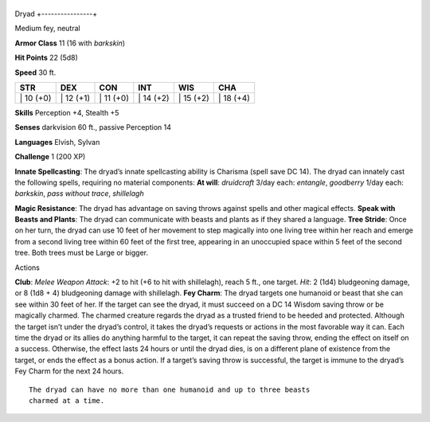 +----------------+
Dryad 
+----------------+

Medium fey, neutral

**Armor Class** 11 (16 with *barkskin*)

**Hit Points** 22 (5d8)

**Speed** 30 ft.

+--------------+--------------+--------------+--------------+--------------+--------------+
| STR          | DEX          | CON          | INT          | WIS          | CHA          |
+==============+==============+==============+==============+==============+==============+
| \| 10 (+0)   | \| 12 (+1)   | \| 11 (+0)   | \| 14 (+2)   | \| 15 (+2)   | \| 18 (+4)   |
+--------------+--------------+--------------+--------------+--------------+--------------+

**Skills** Perception +4, Stealth +5

**Senses** darkvision 60 ft., passive Perception 14

**Languages** Elvish, Sylvan

**Challenge** 1 (200 XP)

**Innate Spellcasting**: The dryad’s innate spellcasting ability is
Charisma (spell save DC 14). The dryad can innately cast the following
spells, requiring no material components: **At will**: *druidcraft*
3/day each: *entangle*, *goodberry* 1/day each: *barkskin*, *pass
without trace*, *shillelagh*

**Magic Resistance**: The dryad has advantage on saving throws against
spells and other magical effects. **Speak with Beasts and Plants**: The
dryad can communicate with beasts and plants as if they shared a
language. **Tree Stride**: Once on her turn, the dryad can use 10 feet
of her movement to step magically into one living tree within her reach
and emerge from a second living tree within 60 feet of the first tree,
appearing in an unoccupied space within 5 feet of the second tree. Both
trees must be Large or bigger.

Actions

**Club**: *Melee Weapon Attack*: +2 to hit (+6 to hit with shillelagh),
reach 5 ft., one target. *Hit*: 2 (1d4) bludgeoning damage, or 8 (1d8 +
4) bludgeoning damage with shillelagh. **Fey Charm**: The dryad targets
one humanoid or beast that she can see within 30 feet of her. If the
target can see the dryad, it must succeed on a DC 14 Wisdom saving throw
or be magically charmed. The charmed creature regards the dryad as a
trusted friend to be heeded and protected. Although the target isn’t
under the dryad’s control, it takes the dryad’s requests or actions in
the most favorable way it can. Each time the dryad or its allies do
anything harmful to the target, it can repeat the saving throw, ending
the effect on itself on a success. Otherwise, the effect lasts 24 hours
or until the dryad dies, is on a different plane of existence from the
target, or ends the effect as a bonus action. If a target’s saving throw
is successful, the target is immune to the dryad’s Fey Charm for the
next 24 hours.

::

    The dryad can have no more than one humanoid and up to three beasts
    charmed at a time.
